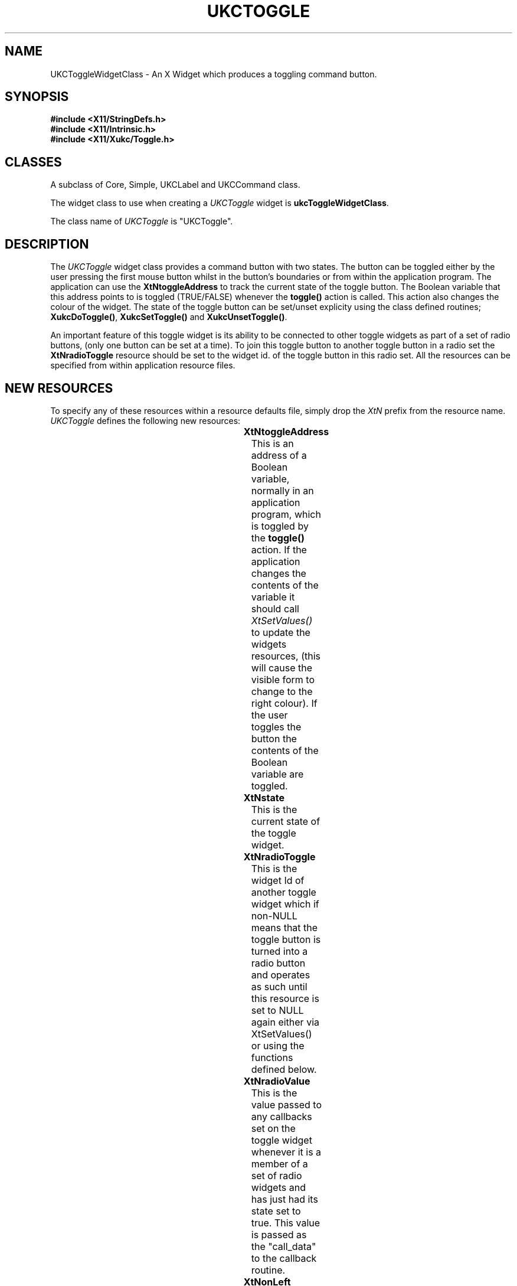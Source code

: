 .\" $Xukc: UKCToggle.man,v 1.2 90/09/22 17:32:25 rlh2 Rel $
.\"
.\" Add simple keeps to MAN macros so .TS/.TE will work
.\"
.de KS	\"	Keep start
.br
.in 0
.di KP
..
.de KE	\" 	Keep end
.br
.di
.ne \\n(dnu
.nr fI \\n(.u
.nf
.KP
.if \\n(fI .fi
.in
..
.TH "UKCTOGGLE" "LOCAL X"
.na
.nh
.SH NAME
UKCToggleWidgetClass \- An X Widget which produces a toggling command button.
.SH SYNOPSIS
\fB
.B #include <X11/StringDefs.h>
.br
.B #include <X11/Intrinsic.h>
.br
.br
\fB#include <X11/Xukc/Toggle.h>
\fR
.SH CLASSES
A subclass of Core, Simple, UKCLabel and UKCCommand class.
.P
The widget class to use when creating a 
.I UKCToggle\^
widget is \fBukcToggleWidgetClass\fP.
.P
The class name of 
.I UKCToggle\^
is "UKCToggle".
.SH DESCRIPTION
The
.I UKCToggle\^
widget class provides a command button with two states.  The button can be
toggled either by the user pressing the first mouse button whilst in the
button's boundaries or from within the application program.  The
application can use the \fBXtNtoggleAddress\fP to track the current state of
the toggle button.  The Boolean variable that this address points to is
toggled (TRUE/FALSE) whenever the \fBtoggle(\|)\fP action is called.  This
action also changes the colour of the widget.   The state of the toggle
button can be set/unset explicity using the class defined routines;
\fBXukcDoToggle(\|)\fP, \fBXukcSetToggle(\|)\fP and \fBXukcUnsetToggle(\|)\fP.
.LP
An important feature of this toggle widget is its ability to be connected
to other toggle widgets as part of a set of radio buttons, (only one button
can be set at a time).  To join this toggle button to another toggle button
in a radio set the \fBXtNradioToggle\fP resource should be set to the widget
id. of the toggle button in this radio set.  All the resources can be
specified from within application resource files.
.SH "NEW RESOURCES"
To specify any of these resources within a resource defaults file,
simply drop the \fIXtN\fP prefix from the resource name.
.I UKCToggle\^
defines the following new resources:
.sp 1
.KS
.TS
center allbox;
cB sss
lB lB lB lB
llll.
UKCToggle Resource Set
Name	Class	Type	Default
_
XtNtoggleAddress	XtCToggleAddress	Boolean *	NULL
XtNstate	XtCBoolean	Boolean	False
XtNradioToggle	XtCWidget	Widget	NULL
XtNradioValue	XtCRadioValue	integer	0
XtNonLeft	XtCOnLeft	Boolean	True
XtNonBitmap	XtCOnBitmap	Bitmap	None
XtNoffBitmap	XtCOffBitmap	Bitmap	None
.TE
.KE
.sp 1
.IP \fBXtNtoggleAddress\fP
This is an address of a Boolean variable, normally in an application program,
which is toggled by the \fBtoggle(\|)\fP action.  If the application changes
the contents of the variable it should call \fIXtSetValues(\|)\fP to update
the widgets resources, (this will cause the visible form to change to the
right colour).  If the user toggles the button the contents of the Boolean
variable are toggled.
.IP \fBXtNstate\fP
This is the current state of the toggle widget.
.IP \fBXtNradioToggle\fP
This is the widget Id of another toggle widget which if non-NULL means that
the toggle button is turned into a radio button and operates as such
until this resource is set to NULL again either via XtSetValues(\|) or using
the functions defined below.
.IP \fBXtNradioValue\fP
This is the value passed to any callbacks set on the toggle widget whenever
it is a member of a set of radio widgets and has just had its state set to
true.  This value is passed as the "call_data" to the callback routine.
.IP \fBXtNonLeft\fP
This boolean resource specifies whether the on and off state bitmaps should
appear on the left or the right of the toggle buttons text label.
.IP \fBXtNonBitmap\fP
This bitmap resource is displayed inside the toggle button whenever its
state is TRUE.
.IP \fBXtNoffBitmap\fP
This bitmap resource is displayed inside the toggle button whenever its
state is FALSE.
.SH "INHERITED RESOURCES"
The following resources are inherited from the named superclasses:
.sp 1
.KS
.TS
center allbox;
cB sss
lB lB lB lB
llll.
Core Resource Set -- CORE(3X)
Name	Class	Type	Default
_
XtNaccelerators	XtCAccelerators	XtTranslations	NULL
XtNancestorSensitive	XtCAncestorSenstitive	Boolean	TRUE
XtNbackground	XtCBackground	Pixel	XtDefaultBackground
XtNborder	XtCBorder	Pixel	XtDefaultForeground
XtNborderWidth	XtCBorderWidth	Dimension	0
XtNcolormap	XtCColormap	Pointer	NULL
XtNdepth	XtCDepth	Cardinal	0
XtNdestroyCallback	XtCCallback	Pointer	NULL
XtNheight	XtCHeight	Dimension	text height
XtNmappedWhenManaged	XtCMappedWhenManaged	Boolean	TRUE
XtNscreen	XtCScreen	XScreen *	0
XtNsensitive	XtCSensitive	Boolean	TRUE
XtNwidth	XtCWidth	Dimension	text width
XtNx	XtCPosition	Position	0
XtNy	XtCPosition	Position	0
.TE
.KE
.sp 1
.KS
.TS
center allbox;
cB sss
lB lB lB lB
llll.
Simple Resource Set -- SIMPLE(3X)
Name	Class	Type	Default
_
XtNcursor	XtCCursor	Cursor	hand1
XtNinsensitiveBorder	XtCInsensitive	Pixmap	Grey
.TE
.KE
.sp 1
.KS
.TS
center allbox;
cB sss
lB lB lB lB
llll.
UKCLabel Resource Set -- UKCLABEL(3X)
Name	Class	Type	Default
_
XtNbitmap	XtCPixmap	Pixmap	None
XtNbarColour	XtCForeground	Pixel	XtDefaultForeground
XtNeditable	XtCEditable	Boolean	True
XtNediting	XtCEditing	Boolean	False
XtNeditCallback	XtCCallback	CallbackList	NULL
XtNfont	XtCFont	XFontStruct *	XtDefaultFont
XtNforeground	XtCForeground	Pixel	XtDefaultForeground
XtNgrabKeyboard	XtCGrabKeyboard	Boolean	False
XtNinternalHeight	XtCHeight	Dimension	2
XtNinternalWidth	XtCWidth	Dimension	4
XtNjustify	XtCJustify	XtJustify	XtJustifyCenter
XtNlabel	XtCLabel	String	Name of widget
XtNoverflowRight	XtCOverflowRight	Boolean	False
XtNoverflowTop	XtCOverflowTop	Boolean	False
XtNresize	XtCResize	Boolean	False
XtNverticalJustify	XtCVerticalJustify	XtRVerticalJustify	center
XtNleftBitmap	XtCLeftBitmap	Bitmap	None
XtNrightBitmap	XtCRightBitmap	Bitmap	None
XtNpixmap	XtCPixmap	Pixmap	None
XtNleftPixmap	XtCLeftPixmap	Pixmap	None
XtNrightPixmap	XtCLeftPixmap	Pixmap	None
.TE
.KE
.sp 1
.KS
.TS
center allbox;
cB sss
lB lB lB lB
llll.
UKCCommand Resource Set -- UKCCOMMAND(3X)
Name	Class	Type	Default
_
XtNcallback	XtCCallback	Pointer	NULL
XtNhighlightColor	XtCHighlightColor	Pixel	XtDefaultForeground
XtNhighlightThickness	XtCThickness	Dimension	2
.TE
.KE
.sp 1
.SH "TRANSLATIONS"
The default translation set for the toggle button is:
.IP
<Btn1Down>:      toggle(\|)
.br
<EnterWindow>:       highlight(\|)
.br
<LeaveWindow>:       unhighlight(\|)
.br
<Btn2Down>:      label_edit(on)
.br
<Btn2Motion>:      position_bar(\|)
.br
:<Key>Delete:      delete_char(\|)
.br
:<Key>BackSpace:      delete_char(\|)
.br
:<Key>Return:      label_update(\|) label_edit(off)
.br
:<Key>Linefeed:      label_update(\|) label_edit(off)
.br
:<Key>Escape:      undo_edit(\|)
.br
:Ctrl<Key>h:      position_bar(-1)
.br
:Ctrl<Key>j:      position_bar(beginning)
.br
:Ctrl<Key>k:      position_bar(end)
.br
:Ctrl<Key>l:      position_bar(+1)
.br
<Key>:      insert_char(\|)
.SH "ACTIONS"
\fBtoggle:\fP  Toggles the current state of the button, which changes its
colour and toggles the state of any variable pointed to by
\fBXtNtoggleAddress\fP.  Any callbacks on the \fBXtNcallback\fP list are
called with the \fIcall_data\fP set to the new state of the button.
\fBtoggle\fP can take a up to 2 parameters :-
.LP
\fIset\fP or \fIunset\fP : These override the toggling action of \fBtoggle\fP
and explicity sets the button.
.LP
\fIno_call\fP : The routines registered on the button's callback list are not
called if this parameter is present.  The contents of the toggle address are
still updated however.
.SH FUNCTIONAL INTERFACE
The current state of toggle widget can be explicity toggled, set or reset,
using the following class defined routines.  If \fIcall_callbacks\fP is true
the registered callback routines are called whenever a change of state is made.
The \fBXukcSetToggle(\|)\fP and
\fBXukcUnsetToggle(\|)\fP routines sets the toggle widget to the corresponding
state, however, unlike \fBXukcDoToggle(\|)\fP any callback routines on the
\fBXtNcallback\fP list are only called if a change in state is actually
made.
.LP
\fBXukcDoToggle( toggle_widget, call_callbacks )\fP
.br
Widget toggle_widget;
Boolean call_callbacks;
.LP
\fBXukcSetToggle( toggle_widget, call_callbacks )\fP
.br
Widget toggle_widget;
Boolean call_callbacks;
.LP
\fBXukcUnsetToggle( toggle_widget, call_callbacks )\fP
.br
Widget toggle_widget;
Boolean call_callbacks;
.LP
The following routines deal with toggle widgets that have been grouped as
radio buttons (one of N only set):
.LP
\fBvoid XukcAddRadioToggle(w1, w2)\fP
.br
Widget w1, w2;

	Links toggle widgets w2 and w1 together as part of a set of radio
buttons.
.LP
\fBvoid XukcRemoveRadioToggle(w)\fP
.br
Widget w;

	Unlinks w from any set of radio toggle buttons that it might be in.
.LP
\fBUKCToggleWidget XukcGetRadioSet( toggle_widget )\fP
.br
Widget toggle_widget;

	Returns widget ID of the currently set radio widget in the group
that \fBtoggle_widget\fP is a member of of.  Returns NULL if none of them
are set.
.SH AUTHOR
Richard Hesketh.
.br
rlh2@ukc.ac.uk		@nsfnet-relay.ac.uk:rlh2@ukc.ac.uk
.br
 ..!{mcvax | mcsun}!ukc!rlh2
.br
Computing Lab., University of Kent at Canterbury, UK.
.SH SEE ALSO
\fIX Toolkit Widgets - C Language X Interface\fP,
.br
\fIX Toolkit Intrinsics - C Language X Interface\fP,
.br
\fIXlib - C Language Interface, Protocol Version 11\fP.

